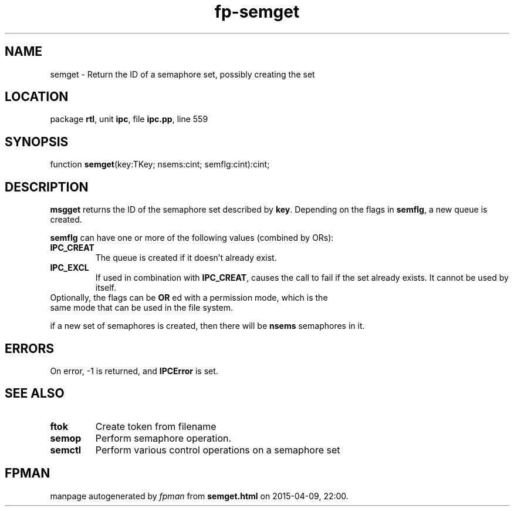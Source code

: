 .\" file autogenerated by fpman
.TH "fp-semget" 3 "2014-03-14" "fpman" "Free Pascal Programmer's Manual"
.SH NAME
semget - Return the ID of a semaphore set, possibly creating the set
.SH LOCATION
package \fBrtl\fR, unit \fBipc\fR, file \fBipc.pp\fR, line 559
.SH SYNOPSIS
function \fBsemget\fR(key:TKey; nsems:cint; semflg:cint):cint;
.SH DESCRIPTION
\fBmsgget\fR returns the ID of the semaphore set described by \fBkey\fR. Depending on the flags in \fBsemflg\fR, a new queue is created.

\fBsemflg\fR can have one or more of the following values (combined by ORs):

.TP
.B IPC_CREAT
The queue is created if it doesn't already exist.
.TP
.B IPC_EXCL
If used in combination with \fBIPC_CREAT\fR, causes the call to fail if the set already exists. It cannot be used by itself.
.TP 0
Optionally, the flags can be \fBOR\fR ed with a permission mode, which is the same mode that can be used in the file system.

if a new set of semaphores is created, then there will be \fBnsems\fR semaphores in it.


.SH ERRORS
On error, -1 is returned, and \fBIPCError\fR is set.


.SH SEE ALSO
.TP
.B ftok
Create token from filename
.TP
.B semop
Perform semaphore operation.
.TP
.B semctl
Perform various control operations on a semaphore set

.SH FPMAN
manpage autogenerated by \fIfpman\fR from \fBsemget.html\fR on 2015-04-09, 22:00.


